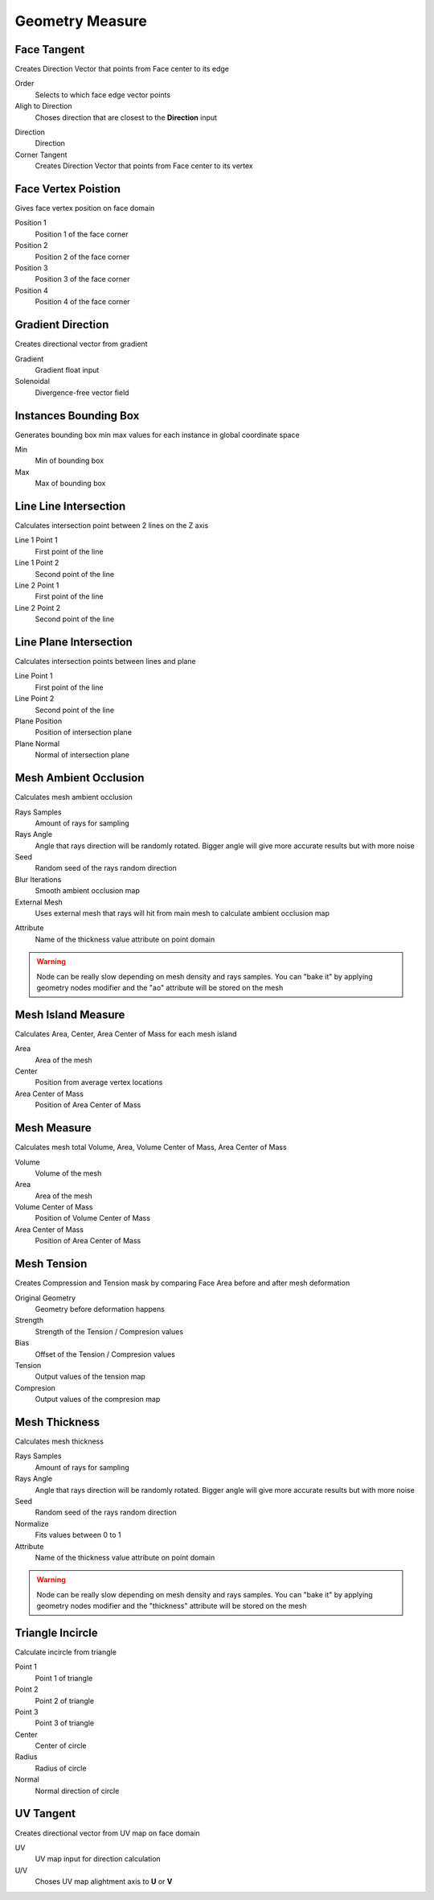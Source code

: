 Geometry Measure
===================================

************************************************************
Face Tangent
************************************************************

Creates Direction Vector that points from Face center to its edge

.. image:: images/face_tangent.png
.. image:: images/face_tangent2.png

Order
  Selects to which face edge vector points
  
Aligh to Direction
  Choses direction that are closest to the **Direction** input

.. image:: images/face_tangent_a.png

Direction
  Direction
  
Corner Tangent
  Creates Direction Vector that points from Face center to its vertex

.. image:: images/face_tangent_c.png



************************************************************
Face Vertex Poistion
************************************************************

Gives face vertex position on face domain

.. image:: images/f_v_p.png
.. image:: images/f_v_p1.png
.. image:: images/f_v_p2.png  

Position 1
  Position 1 of the face corner

Position 2
  Position 2 of the face corner

Position 3
  Position 3 of the face corner

Position 4
  Position 4 of the face corner



************************************************************
Gradient Direction
************************************************************

Creates directional vector from gradient 

.. image:: images/grad_dir.jpeg
.. image:: images/grad_dir2.PNG
.. image:: images/grad_dir.PNG

Gradient
  Gradient float input
  
Solenoidal
  Divergence-free vector field



************************************************************
Instances Bounding Box
************************************************************

Generates bounding box min max values for each instance in global coordinate space

.. image:: images/bboxinst.JPG


Min
  Min of bounding box

Max
  Max of bounding box



************************************************************
Line Line Intersection
************************************************************

Calculates intersection point between 2 lines on the Z axis

.. image:: images/lines_int.PNG

Line 1 Point 1
  First point of the line

Line 1 Point 2
  Second point of the line

Line 2 Point 1
  First point of the line

Line 2 Point 2
  Second point of the line



************************************************************
Line Plane Intersection
************************************************************

Calculates intersection points between lines and plane

.. image:: images/bisect.PNG

Line Point 1
  First point of the line

Line Point 2
  Second point of the line

Plane Position
  Position of intersection plane

Plane Normal
  Normal of intersection plane



************************************************************
Mesh Ambient Occlusion
************************************************************

Calculates mesh ambient occlusion

.. image:: images/ao1.PNG
  
Rays Samples
  Amount of rays for sampling
  
Rays Angle
  Angle that rays direction will be randomly rotated. Bigger angle will give more accurate results but with more noise

Seed
  Random seed of the rays random direction
  
Blur Iterations
  Smooth ambient occlusion map
  
External Mesh
  Uses external mesh that rays will hit from main mesh to calculate ambient occlusion map
  
.. image:: images/ao2.PNG
  
Attribute
  Name of the thickness value attribute on point domain 
  
.. warning::
    Node can be really slow depending on mesh density and rays samples. You can "bake it" by applying geometry nodes modifier and the "ao" attribute will be stored on the mesh



************************************************************
Mesh Island Measure
************************************************************

Calculates Area, Center, Area Center of Mass for each mesh island

.. image:: images/m_i_m.png

Area
  Area of the mesh
  
Center
  Position from average vertex locations

Area Center of Mass
  Position of Area Center of Mass
  
  
************************************************************
Mesh Measure
************************************************************

Calculates mesh total Volume, Area, Volume Center of Mass, Area Center of Mass

.. image:: images/mesh_measure.png

Volume
  Volume of the mesh
  
Area
  Area of the mesh
  
Volume Center of Mass
  Position of Volume Center of Mass

Area Center of Mass
  Position of Area Center of Mass



************************************************************
Mesh Tension
************************************************************

Creates Compression and Tension mask by comparing Face Area before and after mesh deformation

.. image:: images/mesh_tension.png
.. image:: images/mesh_tension1.png

Original Geometry
  Geometry before deformation happens
  
Strength
  Strength of the Tension / Compresion values
  
Bias
  Offset of the Tension / Compresion values 
  
Tension
  Output values of the tension map

Compresion
  Output values of the compresion map



************************************************************
Mesh Thickness
************************************************************

Calculates mesh thickness 

.. image:: images/mesh_thick.jpeg
  
Rays Samples
  Amount of rays for sampling
  
Rays Angle
  Angle that rays direction will be randomly rotated. Bigger angle will give more accurate results but with more noise

Seed
  Random seed of the rays random direction
  
Normalize
  Fits values between 0 to 1
  
Attribute
  Name of the thickness value attribute on point domain 
  
.. warning::
    Node can be really slow depending on mesh density and rays samples. You can "bake it" by applying geometry nodes modifier and the "thickness" attribute will be stored on the mesh



************************************************************
Triangle Incircle
************************************************************

Calculate incircle from triangle

.. image:: images/incircle.PNG
.. image:: images/incircle2.PNG

Point 1
  Point 1 of triangle
  
Point 2
  Point 2 of triangle

Point 3
  Point 3 of triangle

Center
  Center of circle

Radius
  Radius of circle

Normal
  Normal direction of circle



************************************************************
UV Tangent
************************************************************

Creates directional vector from UV map on face domain

.. image:: images/uv_tangent.png

UV
  UV map input for direction calculation
  
U/V
  Choses UV map alightment axis to **U** or **V**



  
  
